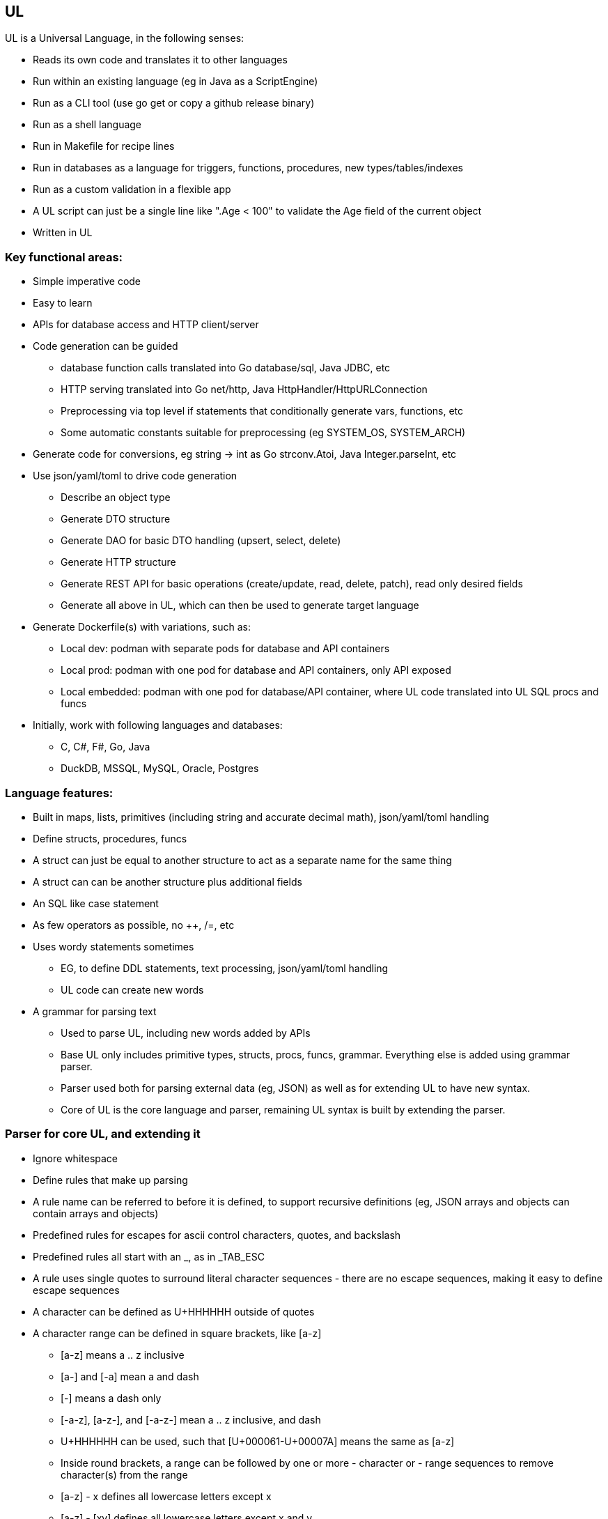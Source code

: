 // SPDX-License-Identifier: Apache-2.0
:doctype: article

== UL

UL is a Universal Language, in the following senses:

* Reads its own code and translates it to other languages
* Run within an existing language (eg in Java as a ScriptEngine)
* Run as a CLI tool (use go get or copy a github release binary)
* Run as a shell language
* Run in Makefile for recipe lines
* Run in databases as a language for triggers, functions, procedures, new types/tables/indexes
* Run as a custom validation in a flexible app
* A UL script can just be a single line like ".Age < 100" to validate the Age field of the current object
* Written in UL

=== Key functional areas:

* Simple imperative code
* Easy to learn
* APIs for database access and HTTP client/server
* Code generation can be guided
** database function calls translated into Go database/sql, Java JDBC, etc
** HTTP serving translated into Go net/http, Java HttpHandler/HttpURLConnection
** Preprocessing via top level if statements that conditionally generate vars, functions, etc
** Some automatic constants suitable for preprocessing (eg SYSTEM_OS, SYSTEM_ARCH)
* Generate code for conversions, eg string -> int as Go strconv.Atoi, Java Integer.parseInt, etc
* Use json/yaml/toml to drive code generation
** Describe an object type
** Generate DTO structure
** Generate DAO for basic DTO handling (upsert, select, delete)
** Generate HTTP structure
** Generate REST API for basic operations (create/update, read, delete, patch), read only desired fields
** Generate all above in UL, which can then be used to generate target language
* Generate Dockerfile(s) with variations, such as:
** Local dev: podman with separate pods for database and API containers
** Local prod: podman with one pod for database and API containers, only API exposed
** Local embedded: podman with one pod for database/API container, where UL code translated into UL SQL procs and funcs
* Initially, work with following languages and databases:
** C, C#, F#, Go, Java
** DuckDB, MSSQL, MySQL, Oracle, Postgres

=== Language features:

* Built in maps, lists, primitives (including string and accurate decimal math), json/yaml/toml handling
* Define structs, procedures, funcs
* A struct can just be equal to another structure to act as a separate name for the same thing
* A struct can can be another structure plus additional fields
* An SQL like case statement
* As few operators as possible, no ++, /=, etc
* Uses wordy statements sometimes
** EG, to define DDL statements, text processing, json/yaml/toml handling
** UL code can create new words
* A grammar for parsing text
** Used to parse UL, including new words added by APIs
** Base UL only includes primitive types, structs, procs, funcs, grammar. Everything else is added using grammar parser.
** Parser used both for parsing external data (eg, JSON) as well as for extending UL to have new syntax.
** Core of UL is the core language and parser, remaining UL syntax is built by extending the parser.


=== Parser for core UL, and extending it

* Ignore whitespace
* Define rules that make up parsing
* A rule name can be referred to before it is defined, to support recursive definitions
  (eg, JSON arrays and objects can contain arrays and objects)
* Predefined rules for escapes for ascii control characters, quotes, and backslash
* Predefined rules all start with an _, as in _TAB_ESC
* A rule uses single quotes to surround literal character sequences - there are no escape sequences, making it easy
  to define escape sequences
* A character can be defined as U+HHHHHH outside of quotes
* A character range can be defined in square brackets, like [a-z]
** [a-z] means a .. z inclusive
** [a-] and [-a] mean a and dash
** [-] means a dash only
** [-a-z], [a-z-], and [-a-z-] mean a .. z inclusive, and dash
** U+HHHHHH can be used, such that [U+000061-U+00007A] means the same as [a-z]
** Inside round brackets, a range can be followed by one or more - character or - range sequences to remove character(s) from the range
** [a-z] - x defines all lowercase letters except x
** [a-z] - [xy] defines all lowercase letters except x and y
** named ranges can be used
* Round brackets group rule parts together
* A rule or group can be followed by:
** ? to mean zero or one
** * to mean zero or more
** + to mean 1 or more
** {N} to mean exactly N
** {N,} to mean N or more
** {,M} to mean 0 to M times
** {N,M} to mean N to M times, inclusive
* A string range can be defined by a character range followed by {N,M}
** A string range can be followed by | and a pair of valid subsequences separated by ..
** If string _HEX4 = [0-9A-Fa-f]{4}, then string range _HEX4|D800 .. DBFF| means all strings four hex chars from D800 through DBFF
** Inside round brackets, a string range can be followed one or more - string range sequences to remove string range(s) from the string range
* A rule can have multiple lines, each of which can have multiple rules
* A line represents a valid sequence of rules
* Multiple lines represent multiple valid sequences to choose from
* Lines are tried in order for the first line that matches the input
* If all lines are exhausted, an error occurs

Errors are generated automatically, by simply stating the following:

* The filename, line, and character position where the error occurred
* The last max 10 lines that were legal before the error occurred
* The token that failed - if the token contains non-printable ASCII chars, show Unicode U+HHHHHH hex sequence for them
* The set of possible rule names that could be used instead of the failed token

Allow for applying actions using core language.

Some builtin rules have builtin actions. EG, _utf16_ESC logically means a UTF16 character (the lowercase spelling
is due to expecting a lowercase u), but UTF can require up to 24 bits to represent a single character. UTF16 uses a
combination of high and low surrogate characters in that order, which together represent a single 24-bit character. It
is an error if a high surrogate is followed by anything but a low surrogate, or if a low surrogate is not preceded by a
high surrogate. These errors are handled by the builtin action.

Start with the following sequence on a line by itself, where <name> is a unique name provided:
DEFINE LANGUAGE <name>

End with the following sequence on a line by itself:
END LANGUAGE

=== Example rules that describe JSON

----
DEFINE LANGUAGE JSON:

// Builtin rules of interest:
_BACKSPACE_ESC        = '\b'
_TAB_ESC              = '\t'
_LF_ESC               = '\n'
_FF_ESC               = '\f'
_CR_ESC               = '\r'
_DQUOTE_ESC           = '\"'
_SLASH_ESC            = '\/'
_BACKSLASH_ESC        = '\\'
_DIGIT                = [0-9]
_HEX                  = [0-9A-Fa-f]
_HEX4                 = _HEX{4}
_UTF16_HIGH_SURROGATE = _HEX|D800 .. DBFF|
_UTF16_LOW_SURROGATE  = _HEX|DC00 .. DFFF|
_utf16_ESC            = '\u' ( _HEX4 - _UTF16_HIGH_SURROGATE - _UTF16_LOW_SURROGATE )
                        '\u' _UTF16_HIGH_SURROGATE '\u' _UTF16_LOW_SURROGATE
_PRINTABLE_CHARS      = [ -U+10FFFF]

// JSON rules:
// String
STRING_ESCAPE = _BACKSPACE_ESC
                _TAB_ESC
                _LF_ESC
                _FF_ESC
                _CR_ESC
                _DQUOTE_ESC
                _SLASH_ESC
                _BACKSLASH_ESC
                _utf16_ESC
STRING_CHARS  = ( _PRINTABLE_CHARS - '\' - '"' )
                STRING_ESCAPE
STRING        = '"' STRING_CHARS* '"'

// Number
SIGN     = '-'
INT      = 0
           [1-9] _DIGIT*
FRAC     = '.' _DIGIT+
EXP_SIGN = '+'
           '-'
EXP      = [Ee] EXP_SIGN? _DIGIT+
NUMBER   = SIGN? INT FRAC? EXP?

// Boolean
BOOLEAN = 'true'
          'false'

// Null
NULL = 'null'

// All values that can be array elements or object key values
VALUE = STRING
        NUMBER
        BOOLEAN
        NULL
        ARRAY
        OBJECT

// Array
ARRAY = '[' VALUE (',' VALUE)* ']'

// Object
KEY_VALUE = STRING ':' VALUE
OBJECT = '{' KEY_VALUE (',' KEY_VALUE)* '}'

END LANGUAGE
----

=== Core language

* Multiple source files and/or directories, nested any number of levels
** A directory is a package, where the package name for a given directory is the relative directory path (without a leading ./)
** Directory and file names must be [A-Za-z][0-9A-Z_a-z]* for portability - any names that do not conform are a warning, and are not read for code
** A directory can contain a mixture of code and non-code files
** A file within the structure can be referred to in code using an absolute path where / is the top level project dir
** Up to caller to invoke UL from correct root dir
** Invoking in a project subdir treats that subdir as root dir, so a project can be multiroot if desired
** When invoked, it is up to code to include other packages with an include path statement - any dir not included is not parsed
* A source file can have top level statements
** Allows top level ifs to be used as a type of preprocessing - conditionally define funcs and vars, conditionally include subdirs
** A program can be just top level statements in a file
